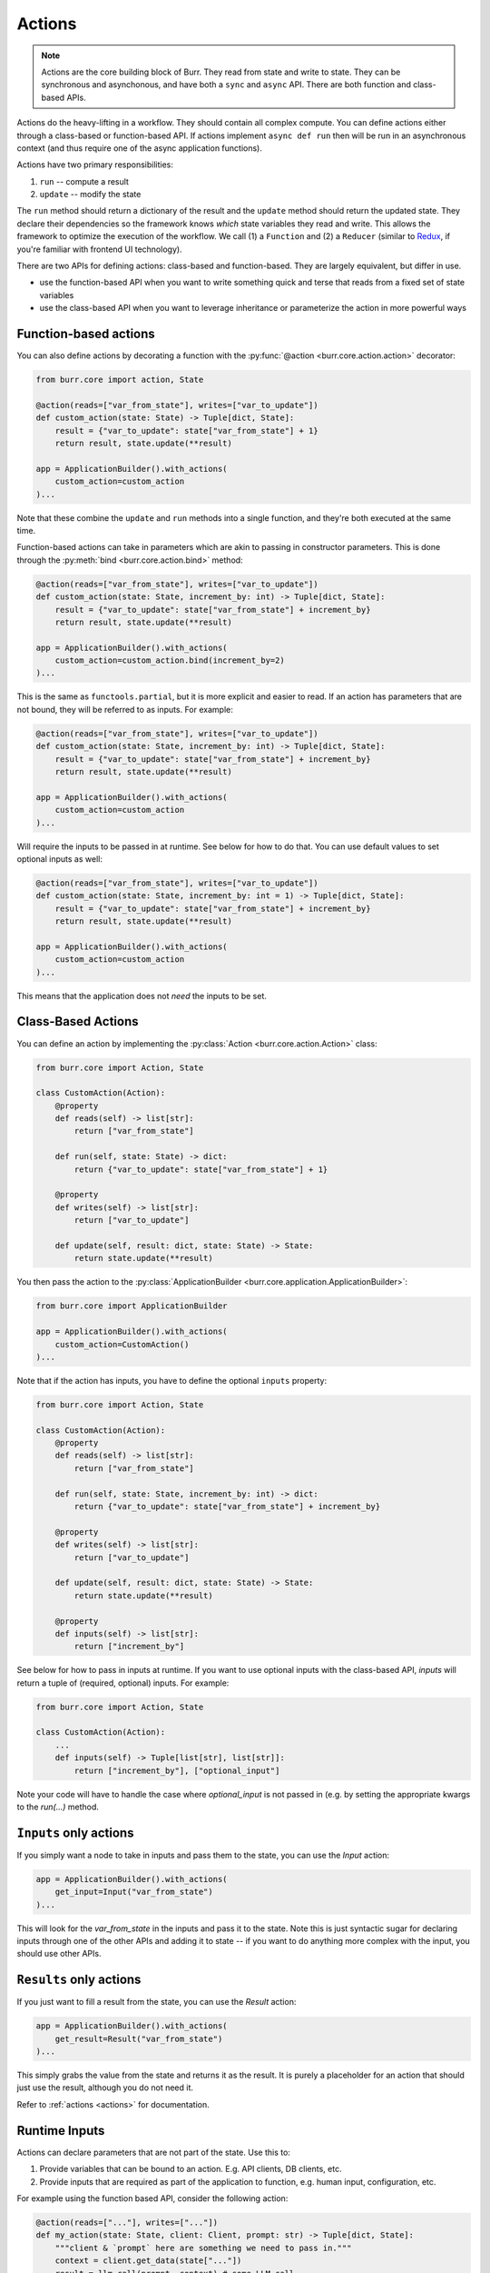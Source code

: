 =======
Actions
=======

.. _actions:

.. note::

    Actions are the core building block of Burr. They read from state and write to state.
    They can be synchronous and asynchonous, and have both a ``sync`` and ``async`` API.
    There are both function and class-based APIs.


Actions do the heavy-lifting in a workflow. They should contain all complex compute. You can define actions
either through a class-based or function-based API. If actions implement ``async def run`` then will be run in an
asynchronous context (and thus require one of the async application functions).

Actions have two primary responsibilities:

1. ``run`` -- compute a result
2. ``update`` -- modify the state

The ``run`` method should return a dictionary of the result and the ``update`` method should return
the updated state. They declare their dependencies so the framework knows *which* state variables they read and write. This allows the
framework to optimize the execution of the workflow. We call (1) a ``Function`` and (2) a ``Reducer`` (similar to `Redux <https://redux.js.org/>`_, if you're familiar with frontend UI technology).

There are two APIs for defining actions: class-based and function-based. They are largely equivalent, but differ in use.

- use the function-based API when you want to write something quick and terse that reads from a fixed set of state variables
- use the class-based API when you want to leverage inheritance or parameterize the action in more powerful ways

----------------------
Function-based actions
----------------------

You can also define actions by decorating a function with the :py:func:`@action <burr.core.action.action>` decorator:

.. code-block:: python

    from burr.core import action, State

    @action(reads=["var_from_state"], writes=["var_to_update"])
    def custom_action(state: State) -> Tuple[dict, State]:
        result = {"var_to_update": state["var_from_state"] + 1}
        return result, state.update(**result)

    app = ApplicationBuilder().with_actions(
        custom_action=custom_action
    )...


Note that these combine the ``update`` and ``run`` methods into a single function, and they're both executed at the same time.

Function-based actions can take in parameters which are akin to passing in constructor parameters. This is done through the :py:meth:`bind <burr.core.action.bind>` method:

.. code-block:: python

    @action(reads=["var_from_state"], writes=["var_to_update"])
    def custom_action(state: State, increment_by: int) -> Tuple[dict, State]:
        result = {"var_to_update": state["var_from_state"] + increment_by}
        return result, state.update(**result)

    app = ApplicationBuilder().with_actions(
        custom_action=custom_action.bind(increment_by=2)
    )...

This is the same as ``functools.partial``, but it is more explicit and easier to read. If an action has parameters that are not
bound, they will be referred to as inputs. For example:

.. code-block:: python

    @action(reads=["var_from_state"], writes=["var_to_update"])
    def custom_action(state: State, increment_by: int) -> Tuple[dict, State]:
        result = {"var_to_update": state["var_from_state"] + increment_by}
        return result, state.update(**result)

    app = ApplicationBuilder().with_actions(
        custom_action=custom_action
    )...

Will require the inputs to be passed in at runtime. See below for how to do that. You can use default values to set optional inputs as well:

.. code-block:: python

    @action(reads=["var_from_state"], writes=["var_to_update"])
    def custom_action(state: State, increment_by: int = 1) -> Tuple[dict, State]:
        result = {"var_to_update": state["var_from_state"] + increment_by}
        return result, state.update(**result)

    app = ApplicationBuilder().with_actions(
        custom_action=custom_action
    )...

This means that the application does not *need* the inputs to be set.

-------------------
Class-Based Actions
-------------------

You can define an action by implementing the :py:class:`Action <burr.core.action.Action>` class:

.. code-block:: python

    from burr.core import Action, State

    class CustomAction(Action):
        @property
        def reads(self) -> list[str]:
            return ["var_from_state"]

        def run(self, state: State) -> dict:
            return {"var_to_update": state["var_from_state"] + 1}

        @property
        def writes(self) -> list[str]:
            return ["var_to_update"]

        def update(self, result: dict, state: State) -> State:
            return state.update(**result)

You then pass the action to the :py:class:`ApplicationBuilder <burr.core.application.ApplicationBuilder>`:

.. code-block:: python

    from burr.core import ApplicationBuilder

    app = ApplicationBuilder().with_actions(
        custom_action=CustomAction()
    )...


Note that if the action has inputs, you have to define the optional ``inputs`` property:

.. code-block:: python

    from burr.core import Action, State

    class CustomAction(Action):
        @property
        def reads(self) -> list[str]:
            return ["var_from_state"]

        def run(self, state: State, increment_by: int) -> dict:
            return {"var_to_update": state["var_from_state"] + increment_by}

        @property
        def writes(self) -> list[str]:
            return ["var_to_update"]

        def update(self, result: dict, state: State) -> State:
            return state.update(**result)

        @property
        def inputs(self) -> list[str]:
            return ["increment_by"]


See below for how to pass in inputs at runtime. If you want to use optional inputs with the class-based API, `inputs` will return a tuple
of (required, optional) inputs. For example:

.. code-block:: python

    from burr.core import Action, State

    class CustomAction(Action):
        ...
        def inputs(self) -> Tuple[list[str], list[str]]:
            return ["increment_by"], ["optional_input"]

Note your code will have to handle the case where `optional_input` is not passed in (e.g. by setting the appropriate kwargs to the `run(...)` method.

-----------------------
``Inputs`` only actions
-----------------------

If you simply want a node to take in inputs and pass them to the state, you can use the `Input` action:

.. code-block:: python

    app = ApplicationBuilder().with_actions(
        get_input=Input("var_from_state")
    )...

This will look for the `var_from_state` in the inputs and pass it to the state. Note this is just syntactic sugar
for declaring inputs through one of the other APIs and adding it to state -- if you want to do anything more complex
with the input, you should use other APIs.

------------------------
``Results`` only actions
------------------------

If you just want to fill a result from the state, you can use the `Result` action:

.. code-block:: python

    app = ApplicationBuilder().with_actions(
        get_result=Result("var_from_state")
    )...


This simply grabs the value from the state and returns it as the result. It is purely a placeholder
for an action that should just use the result, although you do not need it.

Refer to :ref:`actions <actions>` for documentation.


.. _inputref:

--------------
Runtime Inputs
--------------

Actions can declare parameters that are not part of the state. Use this to:

1. Provide variables that can be bound to an action. E.g. API clients, DB clients, etc.
2. Provide inputs that are required as part of the application to function, e.g. human input, configuration, etc.

For example using the function based API, consider the following action:

.. code-block:: python

    @action(reads=["..."], writes=["..."])
    def my_action(state: State, client: Client, prompt: str) -> Tuple[dict, State]:
        """client & `prompt` here are something we need to pass in."""
        context = client.get_data(state["..."])
        result = llm_call(prompt, context) # some LLM call...
        return result, state.update(**result)

We need to pass in `client` and `prompt` somehow. Here are the ways to do that:

.. code-block:: python


    # (1) bind values
    app = (
        ApplicationBuilder()
          # we can "bind" values to an action
          .with_actions(my_action=my_action.bind(client=client))
        ...
        .build()
    )

    # (2) pass them in at runtime
    app.run( # or app.step, app.iterate, app.astep, etc.\n"
        halt_..., # your halt logic\n"
        inputs={"prompt": "this will be passed into `prompt`"} # <-- we pass in values here
    )

For instance, say you have a chatbot. The first step will likely declare the ``input`` parameter ``prompt`` --
it will take that, process it, and put the result in state. The subsequent steps will read the result of that from state.
